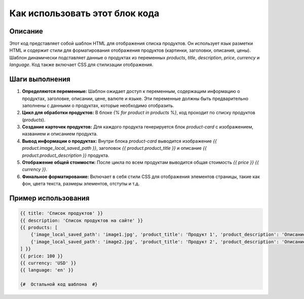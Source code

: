 Как использовать этот блок кода
=========================================================================================

Описание
-------------------------
Этот код представляет собой шаблон HTML для отображения списка продуктов. Он использует язык разметки HTML и содержит стили для форматирования отображения продуктов (картинки, заголовки, описания, цены). Шаблон динамически подставляет данные о продуктах из переменных `products`, `title`, `description`, `price`, `currency` и `language`.  Код также включает CSS для стилизации отображения.

Шаги выполнения
-------------------------
1. **Определяются переменные:** Шаблон ожидает доступ к переменным, содержащим информацию о продуктах, заголовке, описании, цене, валюте и языке. Эти переменные должны быть предварительно заполнены с данными о продуктах, которые необходимо отобразить.

2. **Цикл для обработки продуктов:**  В блоке `{% for product in products %}`, код проходит по списку продуктов (`products`).

3. **Создание карточек продуктов:** Для каждого продукта генерируется блок `product-card` с изображением, названием и описанием продукта.

4. **Вывод информации о продуктах:**  Внутри блока `product-card` выводится изображение `{{ product.image_local_saved_path }}`, заголовок `{{ product.product_title }}` и описание `{{ product.product_description }}` продукта.

5. **Отображение общей стоимости:**  После цикла по всем продуктам выводится общая стоимость `{{ price }} {{ currency }}`.

6. **Финальное форматирование:** Включает в себя стили CSS для отображения элементов страницы, такие как фон, цвета текста, размеры элементов, отступы и т.д.


Пример использования
-------------------------
.. code-block:: html+jinja

    {{ title: 'Список продуктов' }}
    {{ description: 'Список продуктов на сайте' }}
    {{ products: [
        {'image_local_saved_path': 'image1.jpg', 'product_title': 'Продукт 1', 'product_description': 'Описание продукта 1'},
        {'image_local_saved_path': 'image2.jpg', 'product_title': 'Продукт 2', 'product_description': 'Описание продукта 2'},
    ] }}
    {{ price: 100 }}
    {{ currency: 'USD' }}
    {{ language: 'en' }}

    {#  Остальной код шаблона  #}